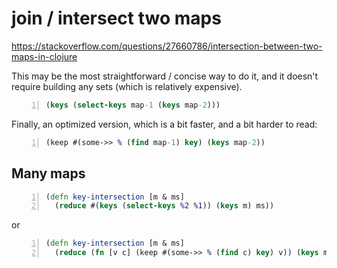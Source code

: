 * join / intersect two maps
https://stackoverflow.com/questions/27660786/intersection-between-two-maps-in-clojure

This may be the most straightforward / concise way to do it, and it doesn't require building any sets (which is relatively expensive).

#+BEGIN_SRC clojure -n :i clj :async :results verbatim code
  (keys (select-keys map-1 (keys map-2)))
#+END_SRC

Finally, an optimized version, which is a bit faster, and a bit harder to read:

#+BEGIN_SRC clojure -n :i clj :async :results verbatim code
  (keep #(some->> % (find map-1) key) (keys map-2))
#+END_SRC

** Many maps

#+BEGIN_SRC clojure -n :i clj :async :results verbatim code
  (defn key-intersection [m & ms]
    (reduce #(keys (select-keys %2 %1)) (keys m) ms))
#+END_SRC

or

#+BEGIN_SRC clojure -n :i clj :async :results verbatim code
  (defn key-intersection [m & ms]
    (reduce (fn [v c] (keep #(some->> % (find c) key) v)) (keys m) ms))
#+END_SRC